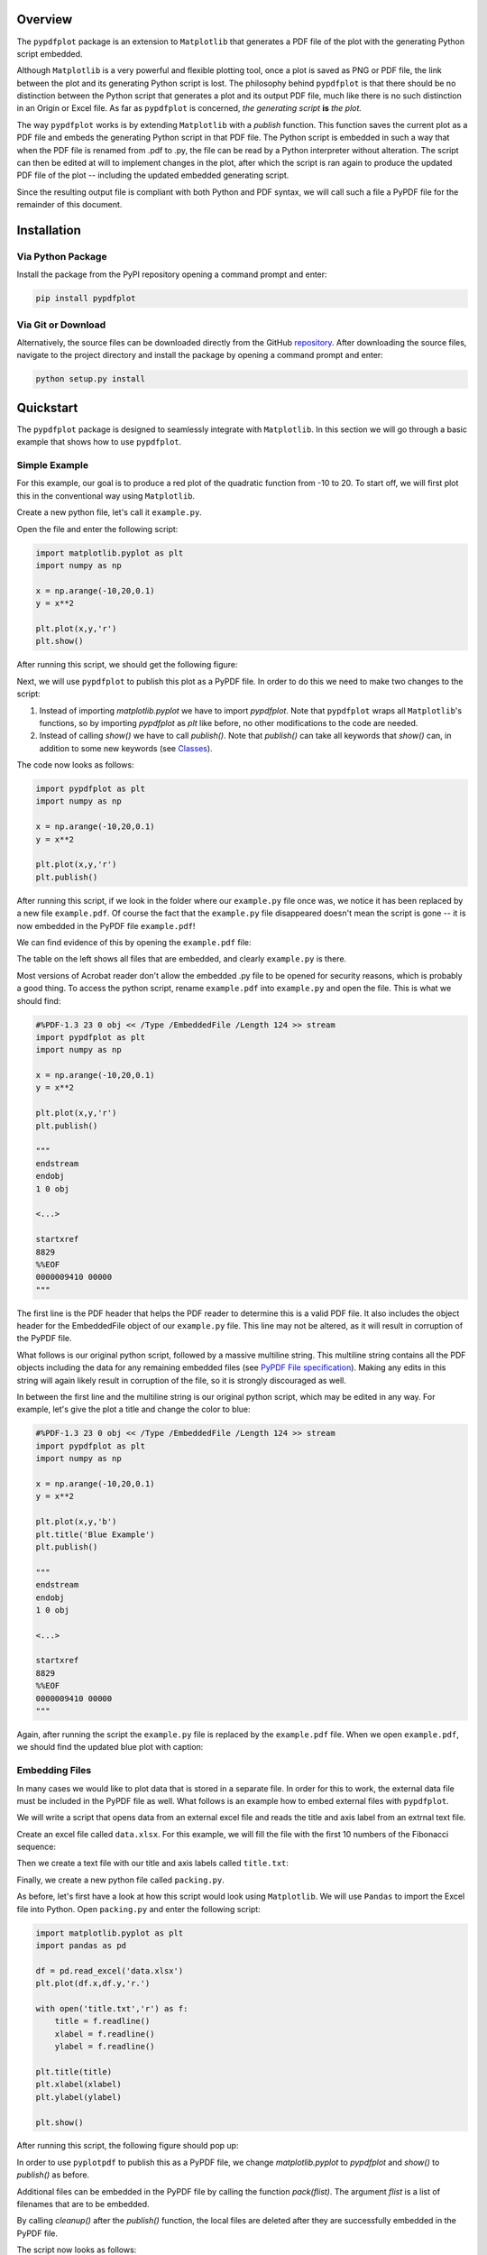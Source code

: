 
************
Overview
************

The ``pypdfplot`` package is an extension to ``Matplotlib`` that generates a PDF file of the plot with the generating Python script embedded.

Although ``Matplotlib`` is a very powerful and flexible plotting tool, once a plot is saved as PNG or PDF file, the link between the plot and its generating Python script is lost. The philosophy behind ``pypdfplot`` is that there should be no distinction between the Python script that generates a plot and its output PDF file, much like there is no such distinction in an Origin or Excel file. As far as ``pypdfplot`` is concerned, *the generating script* **is** *the plot.*


The way ``pypdfplot`` works is by extending ``Matplotlib`` with a *publish* function. This function saves the current plot as a PDF file and embeds the generating Python script in that PDF file. The Python script is embedded in such a way that when the PDF file is renamed from .pdf to .py, the file can be read by a Python interpreter without alteration. The script can then be edited at will to implement changes in the plot, after which the script is ran again to produce the updated PDF file of the plot -- including the updated embedded generating script. 

Since the resulting output file is compliant with both Python and PDF syntax, we will call such a file a PyPDF file for the remainder of this document.



************
Installation
************

Via Python Package
==================

Install the package from the PyPI repository opening a command prompt and enter:

.. code:: bash

    pip install pypdfplot


Via Git or Download
===================

Alternatively, the source files can be downloaded directly from the GitHub `repository <https://github.com/dcmvdbekerom/pypdfplot>`__. After downloading the source files, navigate to the project directory and install the package by opening a command prompt and enter:

.. code:: bash

    python setup.py install

************
Quickstart
************

The ``pypdfplot`` package is designed to seamlessly integrate with ``Matplotlib``.
In this section we will go through a basic example that shows how to use ``pypdfplot``.

Simple Example
==============

For this example, our goal is to produce a red plot of the quadratic function from -10 to 20.
To start off, we will first plot this in the conventional way using ``Matplotlib``.

Create a new python file, let's call it ``example.py``. 

Open the file and enter the following script:

.. code:: python

    import matplotlib.pyplot as plt
    import numpy as np
    
    x = np.arange(-10,20,0.1)
    y = x**2
    
    plt.plot(x,y,'r')
    plt.show()
	
After running this script, we should get the following figure:

.. image:: https://pypdfplot.readthedocs.io/en/latest/_images/plot.png

Next, we will use ``pypdfplot`` to publish this plot as a PyPDF file. 
In order to do this we need to make two changes to the script:

1. Instead of importing *matplotlib.pyplot* we have to import *pypdfplot*. Note that ``pypdfplot`` wraps all ``Matplotlib``'s functions, so by importing *pypdfplot* as *plt* like before, no other modifications to the code are needed.

2. Instead of calling *show()* we have to call *publish()*. Note that *publish()* can take all keywords that *show()* can, in addition to some new keywords (see `Classes`_).

The code now looks as follows:

.. code:: python

    import pypdfplot as plt
    import numpy as np
    
    x = np.arange(-10,20,0.1)
    y = x**2
    
    plt.plot(x,y,'r')
    plt.publish()

After running this script, if we look in the folder where our ``example.py`` file once was, we notice it has been replaced by a new file ``example.pdf``.
Of course the fact that the ``example.py`` file disappeared doesn't mean the script is gone -- it is now embedded in the PyPDF file ``example.pdf``!

We can find evidence of this by opening the ``example.pdf`` file:

.. image:: https://pypdfplot.readthedocs.io/en/latest/_images/plot_pdf.png

The table on the left shows all files that are embedded, and clearly ``example.py`` is there.

Most versions of Acrobat reader don't allow the embedded .py file to be opened for security reasons, which is probably a good thing.
To access the python script, rename ``example.pdf`` into ``example.py`` and open the file.
This is what we should find:

.. code:: python

    #%PDF-1.3 23 0 obj << /Type /EmbeddedFile /Length 124 >> stream
    import pypdfplot as plt
    import numpy as np
    
    x = np.arange(-10,20,0.1)
    y = x**2
    
    plt.plot(x,y,'r')
    plt.publish()
    
    """
    endstream
    endobj
    1 0 obj
    
    <...>
    
    startxref
    8829
    %%EOF
    0000009410 00000 
    """

The first line is the PDF header that helps the PDF reader to determine this is a valid PDF file.
It also includes the object header for the EmbeddedFile object of our ``example.py`` file. 
This line may not be altered, as it will result in corruption of the PyPDF file.

What follows is our original python script, followed by a massive multiline string. 
This multiline string contains all the PDF objects including the data for any remaining embedded files (see `PyPDF File specification`_).
Making any edits in this string will again likely result in corruption of the file, so it is strongly discouraged as well.

In between the first line and the multiline string is our original python script, which may be edited in any way.
For example, let's give the plot a title and change the color to blue:

.. code:: python

    #%PDF-1.3 23 0 obj << /Type /EmbeddedFile /Length 124 >> stream
    import pypdfplot as plt
    import numpy as np
    
    x = np.arange(-10,20,0.1)
    y = x**2
    
    plt.plot(x,y,'b')
    plt.title('Blue Example')
    plt.publish()
    
    """
    endstream
    endobj
    1 0 obj
    
    <...>
    
    startxref
    8829
    %%EOF
    0000009410 00000 
    """
	
Again, after running the script the ``example.py`` file is replaced by the ``example.pdf`` file.
When we open ``example.pdf``, we should find the updated blue plot with caption:

.. image:: https://pypdfplot.readthedocs.io/en/latest/_images/plot_pdf2.png


Embedding Files
===============

In many cases we would like to plot data that is stored in a separate file.
In order for this to work, the external data file must be included in the PyPDF file as well.
What follows is an example how to embed external files with ``pypdfplot``.

We will write a script that opens data from an external excel file and reads the title and axis label from an extrnal text file.

Create an excel file called ``data.xlsx``.
For this example, we will fill the file with the first 10 numbers of the Fibonacci sequence:

.. image:: https://pypdfplot.readthedocs.io/en/latest/_images/excel_data.png

Then we create a text file with our title and axis labels called ``title.txt``:

.. image:: https://pypdfplot.readthedocs.io/en/latest/_images/notepad_title.png

Finally, we create a new python file called ``packing.py``. 

As before, let's first have a look at how this script would look using ``Matplotlib``.
We will use ``Pandas`` to import the Excel file into Python.
Open ``packing.py`` and enter the following script:

.. code:: python

    import matplotlib.pyplot as plt
    import pandas as pd
    
    df = pd.read_excel('data.xlsx')
    plt.plot(df.x,df.y,'r.')

    with open('title.txt','r') as f:
        title = f.readline()
        xlabel = f.readline()
        ylabel = f.readline()

    plt.title(title)
    plt.xlabel(xlabel)
    plt.ylabel(ylabel)

    plt.show()

After running this script, the following figure should pop up:

.. image:: https://pypdfplot.readthedocs.io/en/latest/_images/plot2.png

In order to use ``pyplotpdf`` to publish this as a PyPDF file, we change *matplotlib.pyplot* to *pypdfplot* and *show()* to *publish()* as before.

Additional files can be embedded in the PyPDF file by calling the function *pack(flist)*. The argument *flist* is a list of filenames that are to be embedded.

By calling *cleanup()* after the *publish()* function, the local files are deleted after they are successfully embedded in the PyPDF file.

The script now looks as follows:

.. code:: python

    import pypdfplot as plt
    import pandas as pd
    
    df = pd.read_excel('data.xlsx')
    plt.plot(df.x,df.y,'r.')

    with open('title.txt','r') as f:
        title = f.readline()
        xlabel = f.readline()
        ylabel = f.readline()

    plt.title(title)
    plt.xlabel(xlabel)
    plt.ylabel(ylabel)

    plt.pack(['data.xlsx',
              'title.txt'])

    plt.publish()
    plt.cleanup()

After running the script, the output file ``packing.pdf`` is generated and all three files ``packing.py``, ``data.xlsx``, and ``title.txt`` are deleted after being embedded in ``packing.pdf``.
This can be confirmed by opening ``packing.pdf``:

.. image:: https://pypdfplot.readthedocs.io/en/latest/_images/plot_pdf3.png

To maximize integration with ``Matplotlib``, the PyPDF file is checked for embedded files at the time the ``pypdfplot`` package is imported. If embedded files are found, they are extracted provided there are no local files with the same filename. If a local file is found with the same filename, it is assumed this is a more recent version (e.g. a file that was extracted and then updated), and should therefore have precedence over the embedded file.

In case you want to keep the files that are extracted from the PyPDF file, simply comment out the *cleanup()* function.


************************
PyPDF File specification
************************

The file generated by pypdfplot is both a PDF file and a Python file.
It would be more accurately to describe it as the intersection of both speficifications, i.e. a PyPDF file.

A PyPDF file can come in either Class I or Class II:

Class I
=======
A PyPDF file that is unedited, and therefore compliant with both PDF and Python file specification.

Class II-A
=========
A PyPDF file that has been saved (possibly after edits) by a PDF compliant writer. The '#' in the header at 0x0000 will be gone and the generating script will not appear first in the file anymore, but the offsets in xref table will still be correct. This file cannot be ran as Python script without alteration. The Python script can be retrieved via the /PyFile key in the trailer.

Class II-B
=========
A PyPDF file that has been saved (likely after edits) by a Python editor. It should be expected that the offsets in the xref table and the xrefstart address are not pointing to the right locations anymore. As it may be assumed that only the Python script has been edited, the offset difference can be retrieved from the difference betwen the filesize entry after the %%EOF trailer and the actual filesize.

A PyPDF reader should be able to read Class I, Class II-A, and Class II-B files.
A PyPDF writer should only write Class I files.

************
Functions
************

Description of the functions



************
Classes
************

Description of the two classes


************
Changelog
************

Here we list all changes
